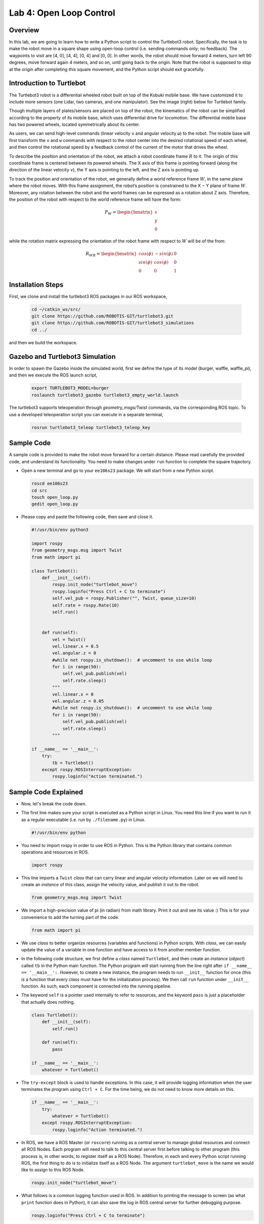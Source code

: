 Lab 4: Open Loop Control
========================

Overview
--------

In this lab, we are going to learn how to write a Python script to control the Turtlebot3 robot. Specifically, the task is to make the robot move in a square shape using open-loop control 
(i.e. sending commands only; no feedback). 
The waypoints to visit are [4, 0], [4, 4], [0, 4] and [0, 0]. 
In other words, the robot should move forward 4 meters, turn left 90 degrees, 
move forward again 4 meters, and so on, until going back to the origin. 
Note that the robot is supposed to stop at the origin after completing this square movement,
and the Python script should exit gracefully. 


Introduction to Turtlebot
-------------------------

The Turtlebot3 robot is a differential wheeled robot built on top of the Kobuki mobile base. 
We have customized it to include more sensors (one Lidar, two cameras, and one manipulator).
See the image (right) below for Turtlebot family. 

Though multiple layers of plates/sensors are placed on top of the robot, 
the kinematics of the robot can be simplified according to the property 
of its mobile base, which uses differential drive for locomotion.
The differential mobile base has two powered wheels, located symmetrically about its center. 

As users, we can send high-level commands (linear velocity ``v`` and angular velocity ``ω``) 
to the robot. The mobile base will first transform the ``v`` and ``w`` commands with respect to the 
robot center into the desired rotational speed of each wheel, and then control the rotational
speed by a feedback control of the current of the motor that drives the wheel. 

.. image:: pics/turtlebot_family.png
  :width: 53%
.. image:: pics/frame.png
  :width: 45%

To describe the position and orientation of the robot, 
we attach a robot coordinate frame :math:`R` to it. 
The origin of this coordinate frame is centered between its powered wheels. 
The X axis of this frame is pointing forward (along the direction of the linear velocity ``v``),
the Y axis is pointing to the left, and the Z axis is pointing up.

To track the position and orientation of the robot, we generally define a world 
reference frame :math:`W`, in the same plane where the robot moves. 
With this frame assignment, the robot’s position is constrained to the X − Y plane of frame :math:`W`. 
Moreover, any rotation between the robot and the world frames can be expressed 
as a rotation about Z axis. 
Therefore, the position of the robot with respect to the world reference frame will have the form:

.. math::

  P_W = 
  \begin{bmatrix}
  x    \\
  y    \\
  0     
  \end{bmatrix}

while the rotation matrix expressing the orientation of the robot frame 
with respect to :math:`W` will be of the from:

.. math::

  R_{WR} = 
  \begin{bmatrix}
  cos(\phi) & -sin(\phi) & 0  \\
  sin(\phi) & cos(\phi) & 0   \\
  0 & 0 & 1     
  \end{bmatrix}

Installation Steps
----------------

First, we clone and install the turtlebot3 ROS packages in our ROS workspace,

  .. code-block:: bash

    cd ~/catkin_ws/src/
    git clone https://github.com/ROBOTIS-GIT/turtlebot3.git
    git clone https://github.com/ROBOTIS-GIT/turtlebot3_simulations
    cd ../

and then we build the workspace.

Gazebo and Turtlebot3 Simulation
----------------

In order to spawn the Gazebo inside the simulated world, first we define the type of its model (burger, waffle, waffle_pi), and then we execute the ROS launch script,

  .. code-block:: bash

    export TURTLEBOT3_MODEL=burger
    roslaunch turtlebot3_gazebo turtlebot3_empty_world.launch

The turtlebot3 supports teleoperation through `geometry_msgs/Twist` commands, via the corresponding ROS topic. To use a developed teleoperation script you can execute in a separate terminal,

  .. code-block:: bash

    rosrun turtlebot3_teleop turtlebot3_teleop_key

Sample Code
-----------

A sample code is provided to make the robot move forward for a certain distance.
Please read carefully the provided code, and understand its functionality.
You need to make changes under ``run`` function to complete the square trajectory.

- Open a new terminal and go to your ``ee106s23`` package. 
  We will start from a new Python script.

  .. code-block:: bash

    roscd ee106s23
    cd src
    touch open_loop.py
    gedit open_loop.py

- Please copy and paste the following code, then save and close it.

  .. code-block:: python

    #!/usr/bin/env python3

    import rospy
    from geometry_msgs.msg import Twist
    from math import pi

    class Turtlebot():
        def __init__(self):
            rospy.init_node("turtlebot_move")
            rospy.loginfo("Press Ctrl + C to terminate")
            self.vel_pub = rospy.Publisher("", Twist, queue_size=10)
            self.rate = rospy.Rate(10)
            self.run()


        def run(self):
            vel = Twist()
            vel.linear.x = 0.5
            vel.angular.z = 0
            #while not rospy.is_shutdown():  # uncomment to use while loop
            for i in range(50):
                self.vel_pub.publish(vel)
                self.rate.sleep()
            """   
            vel.linear.x = 0
            vel.angular.z = 0.05
            #while not rospy.is_shutdown():  # uncomment to use while loop
            for i in range(50):
                self.vel_pub.publish(vel)
                self.rate.sleep()
            """

    if __name__ == '__main__':
        try:
            tb = Turtlebot()
        except rospy.ROSInterruptException:
            rospy.loginfo("Action terminated.")
  

Sample Code Explained
---------------------

- Now, let's break the code down.

- The first line makes sure your script is executed as a Python script in Linux.
  You need this line if you want to run it as a regular executable (i.e. run by ``./filename.py``) in Linux.
  
  .. code-block:: python

    #!/usr/bin/env python

- You need to import rospy in order to use ROS in Python.
  This is the Python library that contains common operations and resources in ROS.

  .. code-block:: python

    import rospy

- This line imports a ``Twist`` *class* that can carry linear and angular velocity information. 
  Later on we will need to create an *instance* of this class, 
  assign the velocity value, and publish it out to the robot.

  .. code-block:: python

    from geometry_msgs.msg import Twist

- We import a high-precision value of pi (in radian) from math library. Print it out and see its value :)
  This is for your convenience to add the turning part of the code.

  .. code-block:: python

    from math import pi

- We use *class* to better organize resources (variables and functions) in Python scripts.
  With *class*, we can easily update the value of a variable in one function and have access to it
  from another member function. 

- In the following code structure, we first define a *class* named ``Turtlebot``, and then create
  an *instance* (*object*) called ``tb`` in the Python main function.
  The Python program will start running from the line right after ``if __name__ == '__main__':``.
  However, to create a new instance, the program needs to run ``__init__`` function for once 
  (this is a function that every *class* must have for the initialization process).
  We then call ``run`` function under ``__init__`` function. 
  As such, each component is connected into the running pipeline. 
  
- The keyword ``self`` is a pointer used internally to refer to resources, and the keyword
  ``pass`` is just a placeholder that actually does nothing.

  .. code-block:: python
    
    class Turtlebot():
        def __init__(self):
            self.run()

        def run(self):
            pass

    if __name__ == '__main__':
        whatever = Turtlebot()

- The ``try-except`` block is used to handle exceptions. In this case, it will provide logging information
  when the user terminates the program using ``Ctrl + C``. 
  For the time being, we do not need to know more details on this.
  
  .. code-block:: python
    
    if __name__ == '__main__':
        try:
            whatever = Turtlebot()
        except rospy.ROSInterruptException:
            rospy.loginfo("Action terminated.")

- In ROS, we have a ROS Master (or ``roscore``) running as a central server to manage global resources
  and connect all ROS Nodes.
  Each program will need to talk to this central server first before talking to other program 
  (this process is, in other words, to register itself as a ROS Node). Therefore,
  in each and every Python script running ROS, the first thing to do is to initialize itself as a ROS Node. 
  The argument ``turtlebot_move`` is the name we would like to assign to this ROS Node. 

  .. code-block:: python

    rospy.init_node("turtlebot_move")

- What follows is a common logging function used in ROS. In addition to printing the message
  to screen (as what ``print`` function does in Python), it can also save the log in ROS 
  central server for further debugging purpose.

  .. code-block:: python

    rospy.loginfo("Press Ctrl + C to terminate")

- ROS Topic is a way that ROS Node communicates with each other for continuous data transmission. 
  (In this case, we keep sending velocity commands.)
  For one-time short communication, we also have ROS Service, which will not be covered in this course.
  
- On the robot side, there is a ROS Subscriber waiting for velocity commands.
  What we need to do in this script is to create a ROS Publisher to send commands.
  The required arguments are the topic name, 
  the message type ``Twist``, and the queue size ``10``.

  .. code-block:: python

    self.vel_pub = rospy.Publisher("", Twist, queue_size=10)

- The following question is how frequently we should send velocity commands.
  Note that the robot will stop if no velocity command is received after a while,
  and the robot may "panic" if thousands of commands are received in a second.
  Therefore, we can pick a moderate rate at 10Hz (i.e. 10 commands per second).

- We use the ``Rate`` class to help us manage the timing. 
  By using the ``rate.sleep()`` function together with ``while`` or ``for`` loop,
  we can approximately keep the loop running at 10Hz rate. 
  The ``rate.sleep()`` function can calculate how much time elapsed **since last time 
  it was called**. If this time elapsed is less than 1/rate (in this case 0.1s),
  it will block the program till the time has reached 1/rate. 
  If the time has already exceeded 1/rate, it will simply let it go. 

  .. code-block:: python

    self.rate = rospy.Rate(10)
    for i in range(50):
        self.vel_pub.publish(vel)
        self.rate.sleep()

- To prepare a ROS Message that contains velocity data, 
  we first create an *instance* (called ``vel``) of the ``Twist`` class 
  (which is the message we are about to send), 
  and then assign linear and angular velocity to its corresponding variable.
  Note that you need to use ``.`` to have access to the member variables of a *class* data structure.
  See `ROS Wiki documentation <http://docs.ros.org/melodic/api/geometry_msgs/html/msg/Twist.html>`_ 
  for more information about the message definition. 

  .. code-block:: python

        vel = Twist()
        vel.linear.x = 0.5
        vel.angular.z = 0
        self.vel_pub.publish(vel)

- Lastly, if you use ``while`` loop, it is highly recommended to add a condition
  to check if the ROS server is still alive. 
  This can help terminate the Python script whenever you press ``Ctrl + C`` in the terminal. 
  On the contrary, dead loop like ``while True: xxx`` will not respond to your shutdown commands
  (unless you add proper ``break`` condition in the loop).
  
  .. code-block:: python

    while not rospy.is_shutdown():
        pass

Programming Tips
----------------

#. We follow ROS conventions to use `SI units <https://en.wikipedia.org/wiki/International_System_of_Units>`_.
   (i.e. length in meter, time in second, angle in radian). 
   See ROS Wiki article `REP 103 Standard Units of Measure and Coordinate Conventions 
   <https://www.ros.org/reps/rep-0103.html>`_ for more information. 

#. When a new robot is spawned, the forward heading direction is the positive x axis; 
   the leftward direction is the positive y axis; and by right-hand rule, z axis upward. 
   This is also specified in `REP 103 <https://www.ros.org/reps/rep-0103.html>`_. 

#. In Gazebo, you can use ``Ctrl + R`` to set the robot back to the origin without the need to relaunch.

#. In this lab, you need to finely tune the parameters for open-loop control. 
   
   - In Gazebo, you can take the visualization as feedback (the grid size of the ground is 1 meter) 
     to tune the parameters. 

  ..  - On Gradescope autograder, you can take the evaluation results (visited waypoints) as feedback 
  ..    to make minor adjustments to the parameters you have already tuned in the VM.
  ..  - Please note that parameters may vary from platform to platform. In other words,
  ..    the parameters work in your VM may not necessarily work in the cloud server running autograder.

Reading Materials
-----------------

ROS Nodes
~~~~~~~~~

- `Understanding ROS Nodes <http://wiki.ros.org/ROS/Tutorials/UnderstandingNodes>`_

- `Initialization and Shutdown <http://wiki.ros.org/rospy/Overview/Initialization%20and%20Shutdown>`_

ROS Topics and Messages
~~~~~~~~~~~~~~~~~~~~~~~

- `Messages <http://wiki.ros.org/Messages>`_

- `Understanding ROS Topics <http://wiki.ros.org/ROS/Tutorials/UnderstandingTopics>`_

- `Publishers and Subscribers <http://wiki.ros.org/rospy/Overview/Publishers%20and%20Subscribers>`_

ROS Conventions
~~~~~~~~~~~~~~~

- `REP 103 Standard Units of Measure and Coordinate Conventions 
  <https://www.ros.org/reps/rep-0103.html>`_

- `REP 105 Coordinate Frames for Mobile Platforms <https://www.ros.org/reps/rep-0105.html>`_

Submission
----------

#. Submission: individual submission via Gradescope

#. Due time: 11:59pm, May 14, Sunday

#. Files to submit: 

   - lab4_report.pdf with the open_loop.py included inside

#. Grading rubric:

   + \+ 50%  Clearly describe your approach and explain your code in the lab report. Capture a panoramic ``video`` of the robot demonstrating the followed trajectory inside the Gazebo world. You can use the `simplescreenrecorder` software, by installing it with,

    .. code-block:: bash

      sudo apt install simplescreenrecorder

   + \+ 40%  The robot can visit all four vertices of the square trajectory (error < 1.0m). 
     Partial credits will be given according to the number of vertices visited.
   + \+ 10%  The script can complete the task on time and exit gracefully.
   + \- 15%  Penalty applies for each late day. 

.. Autograder
.. ----------

.. All code submissions will be graded automatically by an autograder uploaded to Gradescope.
.. Your scripts will be tested on a Ubuntu cloud server using a similar ROS + Gazebo environment.
.. The grading results will be available in a couple of minutes after submission.

.. The autograder works in the following way (no action on your side needed; just to explain). 
.. (1) Under Gazebo simulation environment, the submitted Python script will be run for once 
.. and the robot trajectory will be saved into csv files. 
.. (2) The scores will be given by evaluating the saved trajectory and uploaded back to Gradescope.


.. Testing parameters are as follows. 

.. #. The tolerance for distance error is set to 1.0m (considering this is open-loop control).

..    - For example, passing point [3.6, 3.4] is approximately equivalent to passing point [4.0, 4.0].

.. #. The time limit for the submitted script is set to 5 mins.

..    - If running properly, the task in this lab can be done in about 1 min, based on our testing.
..    - If running timeout, the script will be terminated and a 10% penalty will apply.
..    - Therefore, it is important that your script can exit gracefully after task completion.
..      (Just avoid using infinite loops and/or remember to add a break condition.)

.. #. The global time limit on Gradescope server is set to 10 mins. 

..    - If running timeout, the entire grading process will be terminated and you will have no grading results. 
..    - This can happen if you have dead loop in the script (e.g., ``while True: xxx``)
..      and the autograder is not able to terminate the script. 
..      (Scripts like this cannot be terminated by ``Ctrl + C`` in terminals, if you test it yourself.)